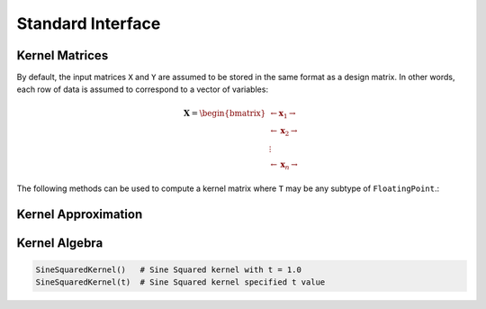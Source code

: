 Standard Interface
==================




Kernel Matrices
----------------

By default, the input matrices ``X`` and ``Y`` are assumed to be stored in the same format as a
design matrix. In other words, each row of data is assumed to correspond to a vector of variables:

.. math:: \mathbf{X} = \begin{bmatrix} \leftarrow \mathbf{x}_1 \rightarrow  \\ \leftarrow \mathbf{x}_2 \rightarrow   \\ \vdots \\ \leftarrow \mathbf{x}_n \rightarrow   \end{bmatrix}

The following methods can be used to compute a kernel matrix where ``T`` may be any subtype of 
``FloatingPoint``.:

.. function:: kernelmatrix(κ::Kernel{T}, X::Matrix{T}; is_trans::Bool, store_upper::Bool, symmetrize::Bool)

    Computes the square kernel matrix ofmatrix ``X``. Returns kernel matrix ``K``. The following 
    optional arguments may be used positionally or as keyword arguments:

     ``is_trans = false`` 
       When true, then each column of ``X`` is treated as a vector of variables for the kernel 
       calculation and resulting kernel matrix will be :math:`m \times m`. Otherwise, each row of 
       ``X`` is assumed to be a vector and the resulting kernel matrix will be :math:`n \times n`.
     ``store_upper = true`` 
       When true, compute the upper half of the kernel matrix of ``X``. Otherwise, the lower 
       half of the kernel matrix is computed. This argument will have no impact on the output
       matrix when ``symmetrize = true``.
     ``symmetrize = true``
       When true, both the upper and lower triangle of the kernel matrix is computed.

.. function:: kernelmatrix!(K::Matrix{T}, κ::Kernel{T}, X::Matrix{T}, is_trans::Bool, store_upper::Bool, symmetrize::Bool)

    Computes the square kernel matrix of :math:`n \times m` matrix ``X``. Overwrites ``K`` in 
    the process. Returns kernel matrix ``K``.

.. function:: kernelmatrix(κ::Kernel{T}, X::Matrix{T}, Y::Matrix{T}, is_trans::Bool)

    Computes the kernel matrix of ``X`` and ``Y``. Returns kernel matrix ``K``. The following 
    optional argument may be used positionally or as a keyword argument:

     ``is_trans = false``
       When true:
        - ``X`` must be :math:`p \times n`
        - ``Y`` must be :math:`p \times m`
        - ``K`` will be :math:`n \times m`
       Otherwise:
        - ``X`` must be :math:`n \times p`
        - ``Y`` must be :math:`m \times p`
        - ``K`` will be :math:`n \times m`

.. function:: kernelmatrix(κ::Kernel{T}, X::Matrix{T}, Y::Matrix{T}, is_trans::Bool)

    Computes the kernel matrix of ``X`` and ``Y``. Overwrites matrix ``K`` in the process. Returns
    kernel matrix ``K``. 


Kernel Approximation
--------------------


Kernel Algebra
--------------

.. code-block:: julia

    SineSquaredKernel()   # Sine Squared kernel with t = 1.0
    SineSquaredKernel(t)  # Sine Squared kernel specified t value

